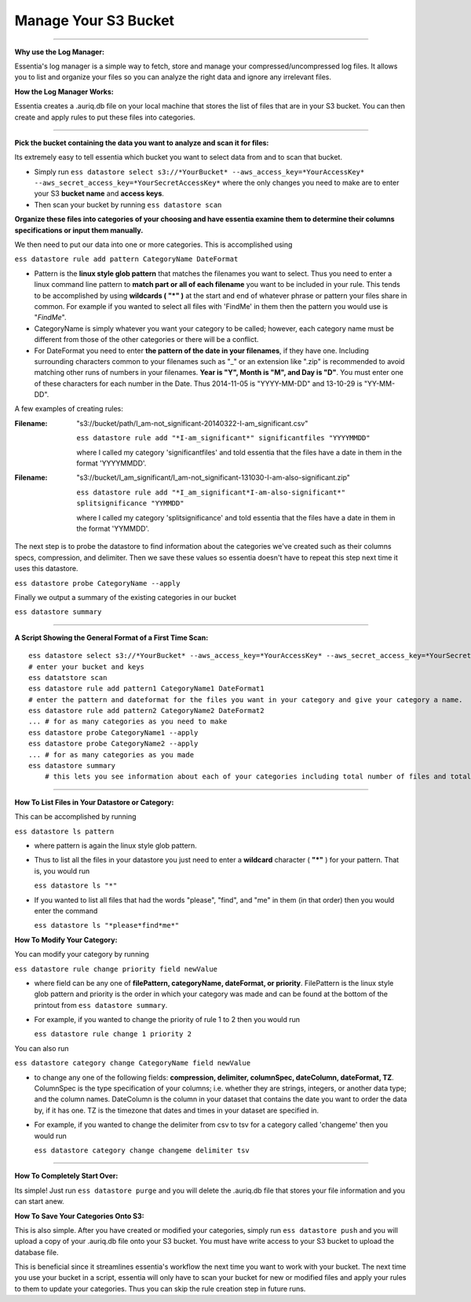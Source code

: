 Manage Your S3 Bucket
======================

---------------------------------------------------------

**Why use the Log Manager:**

Essentia's log manager is a simple way to fetch, store and manage your compressed/uncompressed log files. It allows you to list and organize your files so you can analyze the right data and ignore any irrelevant files.
 
**How the Log Manager Works:**

Essentia creates a .auriq.db file on your local machine that stores the list of files that are in your S3 bucket. You can then create and apply rules to put these files into categories.

---------------------------------------------------------
 
**Pick the bucket containing the data you want to analyze and scan it for files:**

Its extremely easy to tell essentia which bucket you want to select data from and to scan that bucket.

* Simply run ``ess datastore select s3://*YourBucket* --aws_access_key=*YourAccessKey* --aws_secret_access_key=*YourSecretAccessKey*`` where the only changes you need to make are to enter your S3 **bucket name** and **access keys**.
* Then scan your bucket by running ``ess datastore scan``
 
**Organize these files into categories of your choosing and have essentia examine them to determine their columns specifications or input them manually.**

We then need to put our data into one or more categories. This is accomplished using

``ess datastore rule add pattern CategoryName DateFormat``

* Pattern is the **linux style glob pattern** that matches the filenames you want to select. Thus you need to enter a linux command line pattern to **match part or all of each filename** you want to be included in your rule. This tends to be accomplished by using **wildcards ( "*" )** at the start and end of whatever phrase or pattern your files share in common. For example if you wanted to select all files with 'FindMe' in them then the pattern you would use is "*FindMe*".

* CategoryName is simply whatever you want your category to be called; however, each category name must be different from those of the other categories or there will be a conflict.

* For DateFormat you need to enter **the pattern of the date in your filenames**, if they have one. Including surrounding characters common to your filenames such as "_" or an extension like ".zip" is recommended to avoid matching other runs of numbers in your filenames. **Year is "Y", Month is "M", and Day is "D"**. You must enter one of these characters for each number in the Date. Thus 2014-11-05 is "YYYY-MM-DD" and 13-10-29 is "YY-MM-DD".    

A few examples of creating rules:

:Filename: 

    "s3://bucket/path/I_am-not_significant-20140322-I-am_significant.csv"

    ``ess datastore rule add "*I-am_significant*" significantfiles "YYYYMMDD"``

    where I called my category 'significantfiles' and told essentia that the files have a date in them in the format 'YYYYMMDD'.

:Filename: 

    "s3://bucket/I_am_significant/I_am-not_significant-131030-I-am-also-significant.zip"

    ``ess datastore rule add "*I_am_significant*I-am-also-significant*" splitsignificance "YYMMDD"``

    where I called my category 'splitsignificance' and told essentia that the files have a date in them in the format 'YYMMDD'.

The next step is to probe the datastore to find information about the categories we've created such as their columns specs, compression, and delimiter. Then we save these values so essentia doesn't have to repeat this step next time it uses this datastore.

``ess datastore probe CategoryName --apply``

Finally we output a summary of the existing categories in our bucket

``ess datastore summary``

---------------------------------------------------------
 
**A Script Showing the General Format of a First Time Scan:**

::

    ess datastore select s3://*YourBucket* --aws_access_key=*YourAccessKey* --aws_secret_access_key=*YourSecretAccessKey*
    # enter your bucket and keys
    ess datatstore scan
    ess datastore rule add pattern1 CategoryName1 DateFormat1
    # enter the pattern and dateformat for the files you want in your category and give your category a name.
    ess datastore rule add pattern2 CategoryName2 DateFormat2
    ... # for as many categories as you need to make
    ess datastore probe CategoryName1 --apply
    ess datastore probe CategoryName2 --apply
    ... # for as many categories as you made
    ess datastore summary
        # this lets you see information about each of your categories including total number of files and total size.
 
---------------------------------------------------------

**How To List Files in Your Datastore or Category:**

This can be accomplished by running

``ess datastore ls pattern``

* where pattern is again the linux style glob pattern. 

* Thus to list all the files in your datastore you just need to enter a **wildcard** character ( **"*"** ) for your pattern. That is, you would run

  ``ess datastore ls "*"``

* If you wanted to list all files that had the words "please", "find", and "me" in them (in that order) then you would enter the command

  ``ess datastore ls "*please*find*me*"``
 
**How To Modify Your Category:**

You can modify your category by running

``ess datastore rule change priority field newValue``

* where field can be any one of **filePattern, categoryName, dateFormat, or priority**. FilePattern is the linux style glob pattern and priority is the order in which your category was made and can be found at the bottom of the printout from ``ess datastore summary``.

* For example, if you wanted to change the priority of rule 1 to 2 then you would run

  ``ess datastore rule change 1 priority 2``

You can also run

``ess datastore category change CategoryName field newValue``
    
* to change any one of the following fields: **compression, delimiter, columnSpec, dateColumn, dateFormat, TZ**. ColumnSpec is the type specification of your columns; i.e. whether they are strings, integers, or another data type; and the column names. DateColumn is the column in your dataset that contains the date you want to order the data by, if it has one. TZ is the timezone that dates and times in your dataset are specified in.

* For example, if you wanted to change the delimiter from csv to tsv for a category called 'changeme' then you would run

  ``ess datastore category change changeme delimiter tsv``

---------------------------------------------------------
 
**How To Completely Start Over:**

Its simple! Just run ``ess datastore purge``  and you will delete the .auriq.db file that stores your file information and you can start anew.
 
**How To Save Your Categories Onto S3:**

This is also simple. After you have created or modified your categories, simply run ``ess datastore push``  and you will upload a copy of your .auriq.db file onto your S3 bucket. You must have write access to your S3 bucket to upload the database file.

This is beneficial since it streamlines essentia's workflow the next time you want to work with your bucket. The next time you use your bucket in a script, essentia will only have to scan your bucket for new or modified files and apply your rules to them to update your categories. Thus you can skip the rule creation step in future runs.